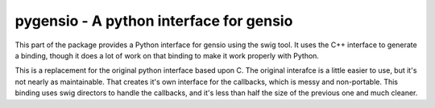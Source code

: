 ========================================
pygensio - A python interface for gensio
========================================

This part of the package provides a Python interface for gensio using
the swig tool.  It uses the C++ interface to generate a binding,
though it does a lot of work on that binding to make it work properly
with Python.

This is a replacement for the original python interface based upon C.
The original interafce is a little easier to use, but it's not nearly
as maintainable.  That creates it's own interface for the callbacks,
which is messy and non-portable.  This binding uses swig directors to
handle the callbacks, and it's less than half the size of the previous
one and much cleaner.
